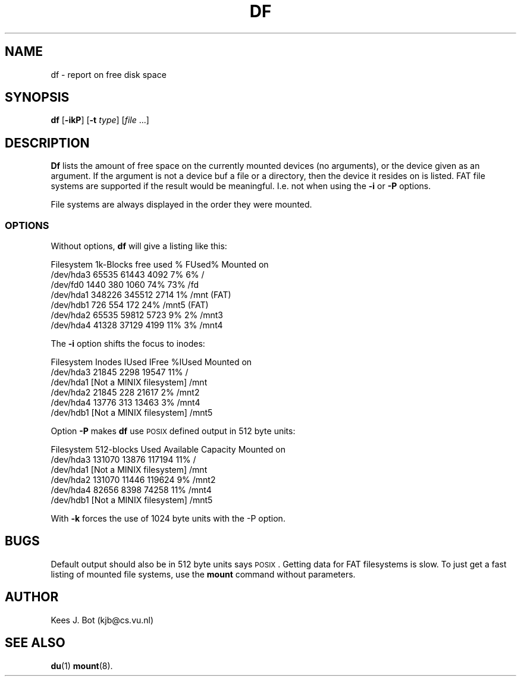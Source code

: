 .TH DF 1
.SH NAME
df \- report on free disk space
.SH SYNOPSIS
\fBdf\fP [\fB\-ikP\fP] [\fB\-t\fP \fItype\fP] [\fIfile\fP ...]
.SH DESCRIPTION
.B Df
lists the amount of free space on the currently mounted devices (no arguments),
or the device given as an argument.  If the argument is not a device buf a file or a directory, then the
device it resides on is listed. FAT file systems are supported if the result would 
be meaningful. I.e. not when using the \fB-i\fP or \fB-P\fP options.
.PP
File systems are always displayed in the order they were mounted.
.SS OPTIONS
Without options,
.B df
will give a listing like this:
.sp
.nf
Filesystem    1k-Blocks     free     used    %  FUsed%  Mounted on
/dev/hda3         65535    61443     4092   7%     6%   /
/dev/fd0           1440      380     1060  74%    73%   /fd
/dev/hda1        348226   345512     2714   1%          /mnt (FAT)
/dev/hdb1           726      554      172  24%          /mnt5 (FAT)
/dev/hda2         65535    59812     5723   9%     2%   /mnt3
/dev/hda4         41328    37129     4199  11%     3%   /mnt4
.fi
.PP
The
.B \-i
option shifts the focus to inodes:
.sp
.nf
Filesystem       Inodes     IUsed    IFree    %IUsed   Mounted on
/dev/hda3         21845      2298    19547       11%   /
/dev/hda1         [Not a MINIX filesystem]             /mnt
/dev/hda2         21845       228    21617        2%   /mnt2
/dev/hda4         13776       313    13463        3%   /mnt4
/dev/hdb1         [Not a MINIX filesystem]             /mnt5
.fi
.PP
Option
.B \-P
makes
.B df
use \s-2POSIX\s+2 defined output in 512 byte units:
.sp
.nf
Filesystem     512-blocks    Used Available Capacity Mounted on
/dev/hda3        131070     13876    117194      11% /
/dev/hda1         [Not a MINIX filesystem]           /mnt
/dev/hda2        131070     11446    119624       9% /mnt2
/dev/hda4         82656      8398     74258      11% /mnt4
/dev/hdb1         [Not a MINIX filesystem]           /mnt5
.fi
.PP
With
.B \-k
forces the use of 1024 byte units with the -P option.
.SH BUGS
Default output should also be in 512 byte units says \s-2POSIX\s+2.
Getting data for FAT filesystems is slow. To just get a fast listing of mounted file systems, 
use the \fBmount\fP command without parameters.
.SH AUTHOR
Kees J. Bot (kjb@cs.vu.nl)
.SH "SEE ALSO"
.BR du (1)
.BR mount (8).
